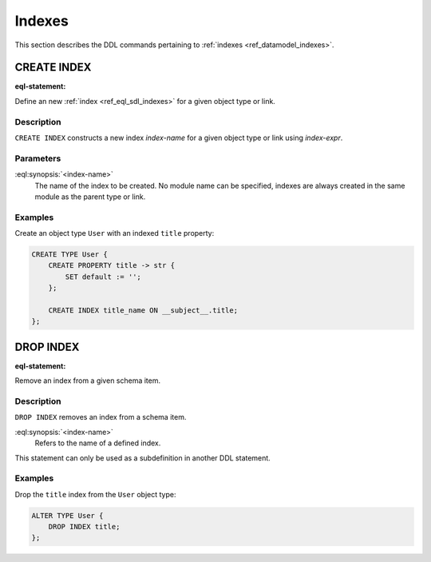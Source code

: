 .. _ref_eql_ddl_indexes:

=======
Indexes
=======

This section describes the DDL commands pertaining to
:ref:`indexes <ref_datamodel_indexes>`.


CREATE INDEX
============

:eql-statement:


Define an new :ref:`index <ref_eql_sdl_indexes>` for a given object
type or link.

.. eql:synopsis::

    CREATE INDEX <index-name> ON <index-expr> ;


Description
-----------

``CREATE INDEX`` constructs a new index *index-name* for a given object
type or link using *index-expr*.


Parameters
----------

:eql:synopsis:`<index-name>`
    The name of the index to be created.  No module name can be specified,
    indexes are always created in the same module as the parent type or
    link.


Examples
--------

Create an object type ``User`` with an indexed ``title`` property:

.. code-block:: edgeql

    CREATE TYPE User {
        CREATE PROPERTY title -> str {
            SET default := '';
        };

        CREATE INDEX title_name ON __subject__.title;
    };


DROP INDEX
==========

:eql-statement:

Remove an index from a given schema item.

.. eql:synopsis::

    DROP INDEX <index-name> ;

Description
-----------

``DROP INDEX`` removes an index from a schema item.

:eql:synopsis:`<index-name>`
    Refers to the name of a defined index.

This statement can only be used as a subdefinition in another
DDL statement.


Examples
--------

Drop the ``title`` index from the ``User`` object type:

.. code-block:: edgeql

    ALTER TYPE User {
        DROP INDEX title;
    };
